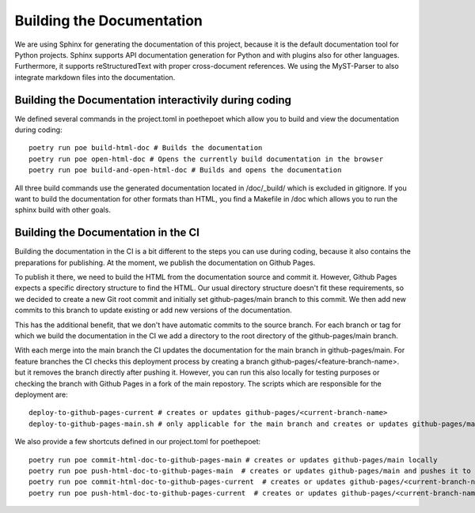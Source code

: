 **************************
Building the Documentation
**************************

We are using Sphinx for generating the documentation of this project,
because it is the default documentation tool for Python projects.
Sphinx supports API documentation generation for Python and with plugins also for other languages.
Furthermore, it supports reStructuredText with proper cross-document references.
We using the MyST-Parser to also integrate markdown files into the documentation.

######################################################
Building the Documentation interactivily during coding
######################################################

We defined several commands in the project.toml in poethepoet
which allow you to build and view the documentation during coding::

    poetry run poe build-html-doc # Builds the documentation
    poetry run poe open-html-doc # Opens the currently build documentation in the browser
    poetry run poe build-and-open-html-doc # Builds and opens the documentation

All three build commands use the generated documentation located in /doc/_build/
which is excluded in gitignore. If you want to build the documentation for other formats than HTML,
you find a Makefile in /doc which allows you to run the sphinx build with other goals.

####################################
Building the Documentation in the CI
####################################

Building the documentation in the CI is a bit different to the steps you can use during coding,
because it also contains the preparations for publishing. At the moment, we publish
the documentation on Github Pages.

To publish it there, we need to build the HTML from the documentation source and commit it.
However, Github Pages expects a specific directory structure to find the HTML.
Our usual directory structure doesn't fit these requirements, so we decided to create
a new Git root commit and initially set github-pages/main branch to this commit.
We then add new commits to this branch to update existing or add new versions of the documentation.

This has the additional benefit, that we don't have automatic commits to the source branch.
For each branch or tag for which we build the documentation in the CI
we add a directory to the root directory of the github-pages/main branch.

With each merge into the main branch the CI updates the documentation for the main branch in github-pages/main.
For feature branches the CI checks this deployment process by creating a branch github-pages/<feature-branch-name>.
but it removes the branch directly after pushing it. However, you can run this also locally for testing purposes or
checking the branch with Github Pages in a fork of the main repostory.
The scripts which are responsible for the deployment are::

    deploy-to-github-pages-current # creates or updates github-pages/<current-branch-name>
    deploy-to-github-pages-main.sh # only applicable for the main branch and creates or updates github-pages/main


We also provide a few shortcuts defined in our project.toml for poethepoet::

    poetry run poe commit-html-doc-to-github-pages-main # creates or updates github-pages/main locally
    poetry run poe push-html-doc-to-github-pages-main  # creates or updates github-pages/main and pushes it to origin
    poetry run poe commit-html-doc-to-github-pages-current  # creates or updates github-pages/<current-branch-name> locally
    poetry run poe push-html-doc-to-github-pages-current  # creates or updates github-pages/<current-branch-name> and pushes it to origin


